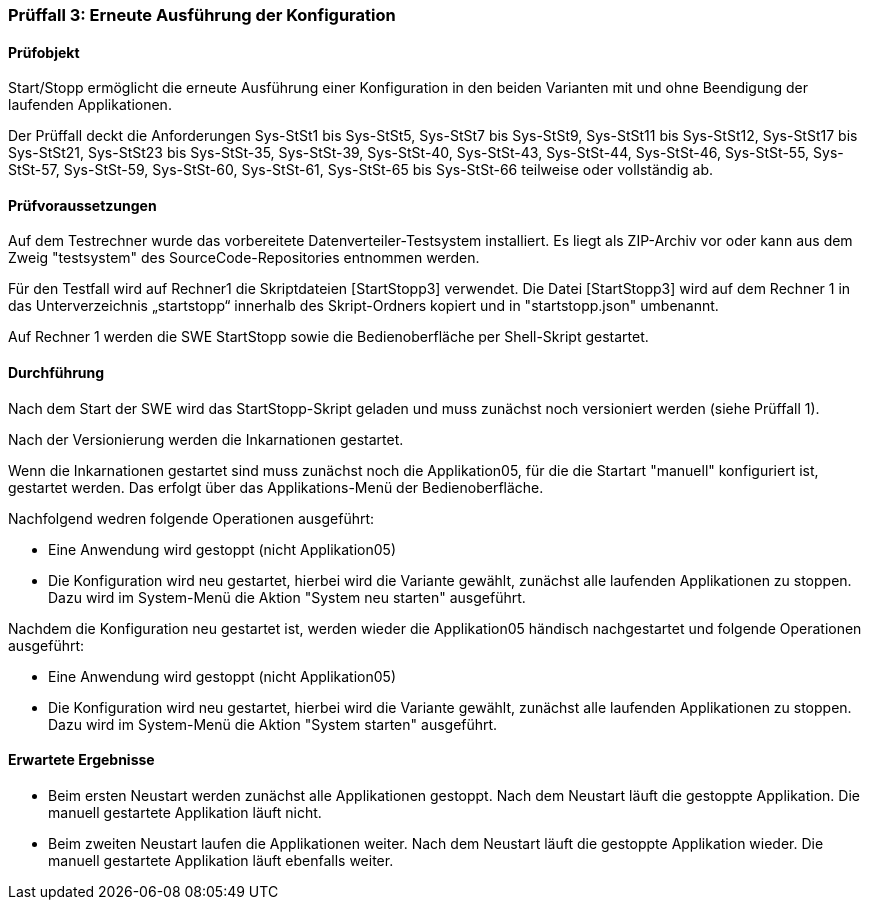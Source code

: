 === Prüffall 3: Erneute Ausführung der Konfiguration

==== Prüfobjekt

Start/Stopp ermöglicht die erneute Ausführung einer Konfiguration in den beiden Varianten mit und ohne Beendigung der laufenden Applikationen.

Der Prüffall deckt die Anforderungen Sys-StSt1 bis Sys-StSt5, Sys-StSt7 bis Sys-StSt9, Sys-StSt11 bis Sys-StSt12, Sys-StSt17 bis Sys-StSt21, Sys-StSt23 bis Sys-StSt-35, Sys-StSt-39, Sys-StSt-40, Sys-StSt-43, Sys-StSt-44, Sys-StSt-46, Sys-StSt-55, Sys-StSt-57, Sys-StSt-59, Sys-StSt-60, Sys-StSt-61, Sys-StSt-65 bis Sys-StSt-66 teilweise oder vollständig ab.

==== Prüfvoraussetzungen

Auf dem Testrechner wurde das vorbereitete Datenverteiler-Testsystem installiert. Es liegt als ZIP-Archiv vor oder kann aus dem Zweig "testsystem" des SourceCode-Repositories entnommen werden.

Für den Testfall wird auf Rechner1 die Skriptdateien [StartStopp3] verwendet. 
Die Datei [StartStopp3] wird auf dem Rechner 1 in das Unterverzeichnis „startstopp“ innerhalb des Skript-Ordners kopiert und in "startstopp.json" umbenannt. 

Auf Rechner 1 werden die SWE StartStopp sowie die Bedienoberfläche per Shell-Skript gestartet.

==== Durchführung

Nach dem Start der SWE wird das StartStopp-Skript geladen und muss zunächst noch versioniert werden (siehe Prüffall 1).

Nach der Versionierung werden die Inkarnationen gestartet. 

Wenn die Inkarnationen gestartet sind muss zunächst noch die Applikation05, für die die Startart "manuell" konfiguriert ist, gestartet werden. Das erfolgt über das Applikations-Menü der Bedienoberfläche.

Nachfolgend wedren folgende Operationen ausgeführt:

* Eine Anwendung wird gestoppt (nicht Applikation05)
* Die Konfiguration wird neu gestartet, hierbei wird die Variante gewählt, zunächst alle laufenden Applikationen zu stoppen. Dazu wird im System-Menü die Aktion "System neu starten" ausgeführt.

Nachdem die Konfiguration neu gestartet ist, werden wieder die Applikation05 händisch nachgestartet und folgende Operationen ausgeführt:

* Eine Anwendung wird gestoppt (nicht Applikation05)
* Die Konfiguration wird neu gestartet, hierbei wird die Variante gewählt, zunächst alle laufenden Applikationen zu stoppen. Dazu wird im System-Menü die Aktion "System starten" ausgeführt.

==== Erwartete Ergebnisse

* Beim ersten Neustart werden zunächst alle Applikationen gestoppt. Nach dem Neustart läuft die gestoppte Applikation. Die manuell gestartete Applikation läuft nicht.
* Beim zweiten Neustart laufen die Applikationen weiter. Nach dem Neustart läuft die gestoppte Applikation wieder. Die manuell gestartete Applikation läuft ebenfalls weiter.
